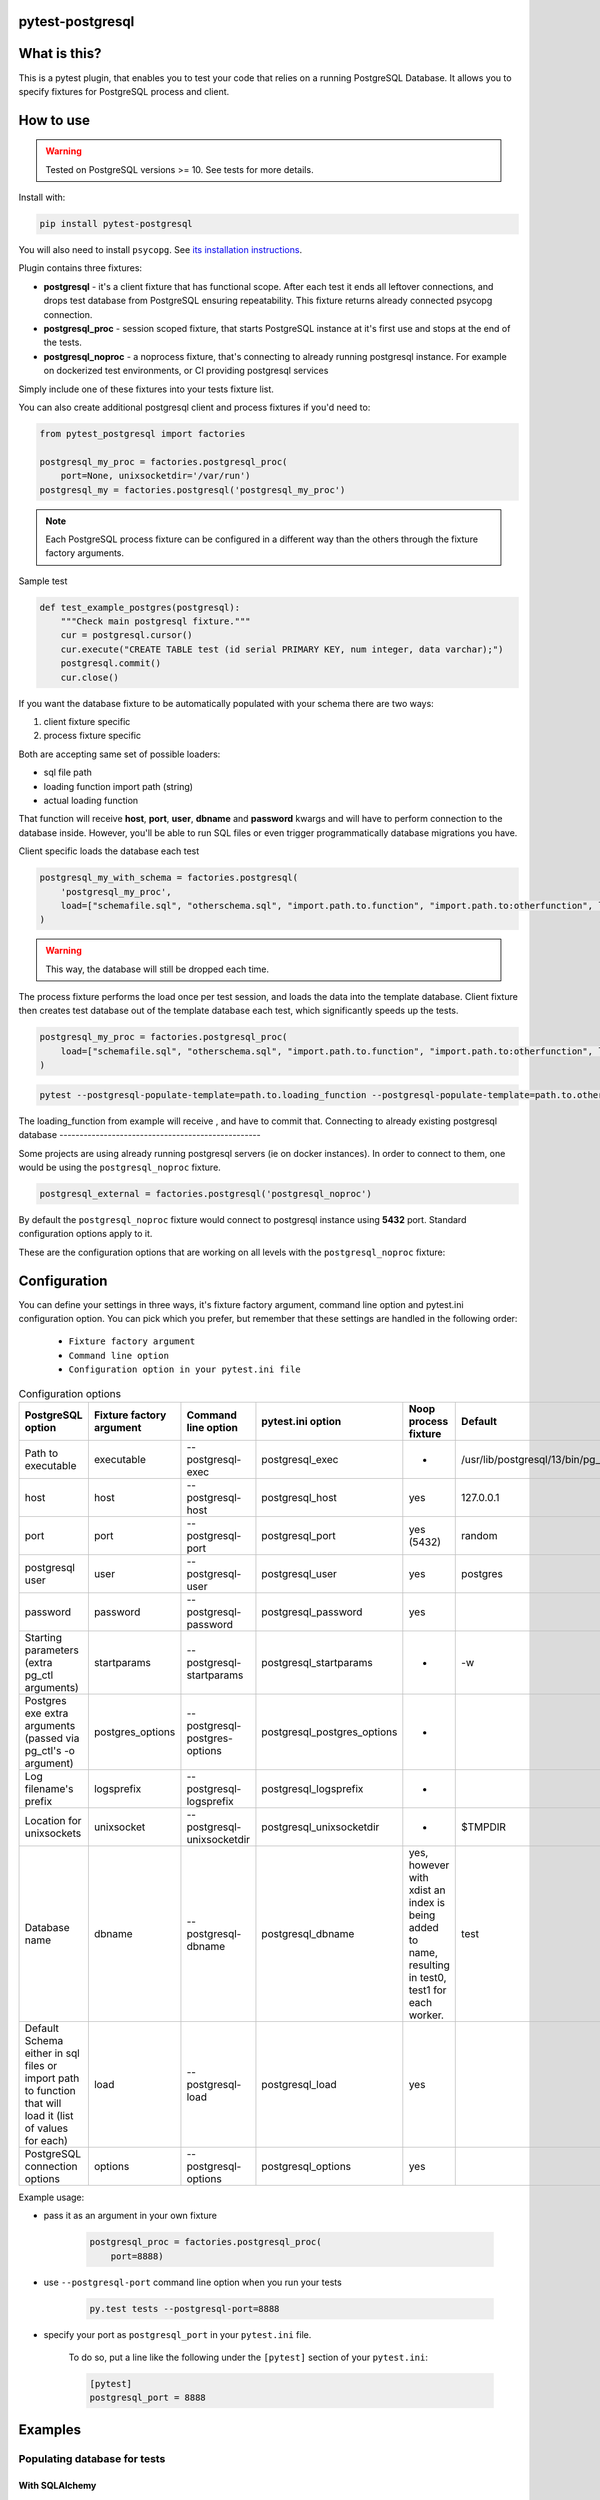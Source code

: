 .. image:: https://raw.githubusercontent.com/ClearcodeHQ/pytest-postgresql/master/logo.png
    :width: 100px
    :height: 100px
    
pytest-postgresql
=================

.. image:: https://img.shields.io/pypi/v/pytest-postgresql.svg
    :target: https://pypi.python.org/pypi/pytest-postgresql/
    :alt: Latest PyPI version

.. image:: https://img.shields.io/pypi/wheel/pytest-postgresql.svg
    :target: https://pypi.python.org/pypi/pytest-postgresql/
    :alt: Wheel Status

.. image:: https://img.shields.io/pypi/pyversions/pytest-postgresql.svg
    :target: https://pypi.python.org/pypi/pytest-postgresql/
    :alt: Supported Python Versions

.. image:: https://img.shields.io/pypi/l/pytest-postgresql.svg
    :target: https://pypi.python.org/pypi/pytest-postgresql/
    :alt: License

What is this?
=============

This is a pytest plugin, that enables you to test your code that relies on a running PostgreSQL Database.
It allows you to specify fixtures for PostgreSQL process and client.

How to use
==========

.. warning::

    Tested on PostgreSQL versions >= 10. See tests for more details.

Install with:

.. code-block:: sh

    pip install pytest-postgresql

You will also need to install ``psycopg``. See `its installation instructions <https://www.psycopg.org/psycopg3/docs/basic/install.html>`_.

Plugin contains three fixtures:

* **postgresql** - it's a client fixture that has functional scope.
  After each test it ends all leftover connections, and drops test database
  from PostgreSQL ensuring repeatability.
  This fixture returns already connected psycopg connection.

* **postgresql_proc** - session scoped fixture, that starts PostgreSQL instance
  at it's first use and stops at the end of the tests.
* **postgresql_noproc** - a noprocess fixture, that's connecting to already
  running postgresql instance.
  For example on dockerized test environments, or CI providing postgresql services

Simply include one of these fixtures into your tests fixture list.

You can also create additional postgresql client and process fixtures if you'd need to:


.. code-block:: python

    from pytest_postgresql import factories

    postgresql_my_proc = factories.postgresql_proc(
        port=None, unixsocketdir='/var/run')
    postgresql_my = factories.postgresql('postgresql_my_proc')

.. note::

    Each PostgreSQL process fixture can be configured in a different way than the others through the fixture factory arguments.

Sample test

.. code-block:: python

    def test_example_postgres(postgresql):
        """Check main postgresql fixture."""
        cur = postgresql.cursor()
        cur.execute("CREATE TABLE test (id serial PRIMARY KEY, num integer, data varchar);")
        postgresql.commit()
        cur.close()

If you want the database fixture to be automatically populated with your schema there are two ways:

#. client fixture specific
#. process fixture specific

Both are accepting same set of possible loaders:

* sql file path
* loading function import path (string)
* actual loading function

That function will receive **host**, **port**, **user**, **dbname** and **password** kwargs and will have to perform
connection to the database inside. However, you'll be able to run SQL files or even trigger programmatically database
migrations you have.

Client specific loads the database each test

.. code-block:: python

    postgresql_my_with_schema = factories.postgresql(
        'postgresql_my_proc',
        load=["schemafile.sql", "otherschema.sql", "import.path.to.function", "import.path.to:otherfunction", load_this]
    )

.. warning::

    This way, the database will still be dropped each time.


The process fixture performs the load once per test session, and loads the data into the template database.
Client fixture then creates test database out of the template database each test, which significantly speeds up the tests.

.. code-block:: python

    postgresql_my_proc = factories.postgresql_proc(
        load=["schemafile.sql", "otherschema.sql", "import.path.to.function", "import.path.to:otherfunction", load_this]
    )


.. code-block:: bash

    pytest --postgresql-populate-template=path.to.loading_function --postgresql-populate-template=path.to.other:loading_function --postgresql-populate-template=path/to/file.sql


The loading_function from example will receive , and have to commit that.
Connecting to already existing postgresql database
--------------------------------------------------

Some projects are using already running postgresql servers (ie on docker instances).
In order to connect to them, one would be using the ``postgresql_noproc`` fixture.

.. code-block:: python

    postgresql_external = factories.postgresql('postgresql_noproc')

By default the  ``postgresql_noproc`` fixture would connect to postgresql instance using **5432** port. Standard configuration options apply to it.

These are the configuration options that are working on all levels with the ``postgresql_noproc`` fixture:

Configuration
=============

You can define your settings in three ways, it's fixture factory argument, command line option and pytest.ini configuration option.
You can pick which you prefer, but remember that these settings are handled in the following order:

    * ``Fixture factory argument``
    * ``Command line option``
    * ``Configuration option in your pytest.ini file``


.. list-table:: Configuration options
   :header-rows: 1

   * - PostgreSQL option
     - Fixture factory argument
     - Command line option
     - pytest.ini option
     - Noop process fixture
     - Default
   * - Path to executable
     - executable
     - --postgresql-exec
     - postgresql_exec
     - -
     - /usr/lib/postgresql/13/bin/pg_ctl
   * - host
     - host
     - --postgresql-host
     - postgresql_host
     - yes
     - 127.0.0.1
   * - port
     - port
     - --postgresql-port
     - postgresql_port
     - yes (5432)
     - random
   * - postgresql user
     - user
     - --postgresql-user
     - postgresql_user
     - yes
     - postgres
   * - password
     - password
     - --postgresql-password
     - postgresql_password
     - yes
     -
   * - Starting parameters (extra pg_ctl arguments)
     - startparams
     - --postgresql-startparams
     - postgresql_startparams
     - -
     - -w
   * - Postgres exe extra arguments (passed via pg_ctl's -o argument)
     - postgres_options
     - --postgresql-postgres-options
     - postgresql_postgres_options
     - -
     -
   * - Log filename's prefix
     - logsprefix
     - --postgresql-logsprefix
     - postgresql_logsprefix
     - -
     -
   * - Location for unixsockets
     - unixsocket
     - --postgresql-unixsocketdir
     - postgresql_unixsocketdir
     - -
     - $TMPDIR
   * - Database name
     - dbname
     - --postgresql-dbname
     - postgresql_dbname
     - yes, however with xdist an index is being added to name, resulting in test0, test1 for each worker.
     - test
   * - Default Schema either in sql files or import path to function that will load it (list of values for each)
     - load
     - --postgresql-load
     - postgresql_load
     - yes
     -
   * - PostgreSQL connection options
     - options
     - --postgresql-options
     - postgresql_options
     - yes
     -


Example usage:

* pass it as an argument in your own fixture

    .. code-block:: python

        postgresql_proc = factories.postgresql_proc(
            port=8888)

* use ``--postgresql-port`` command line option when you run your tests

    .. code-block::

        py.test tests --postgresql-port=8888


* specify your port as ``postgresql_port`` in your ``pytest.ini`` file.

    To do so, put a line like the following under the ``[pytest]`` section of your ``pytest.ini``:

    .. code-block:: ini

        [pytest]
        postgresql_port = 8888

Examples
========

Populating database for tests
-----------------------------

With SQLAlchemy
+++++++++++++++

This example shows how to populate database and create an SQLAlchemy's ORM connection:

Sample below is simplified session fixture from
`pyramid_fullauth <https://github.com/fizyk/pyramid_fullauth/>`_ tests:

.. code-block:: python

    from sqlalchemy import create_engine
    from sqlalchemy.orm import scoped_session, sessionmaker
    from sqlalchemy.pool import NullPool
    from zope.sqlalchemy import register


    @pytest.fixture
    def db_session(postgresql):
        """Session for SQLAlchemy."""
        from pyramid_fullauth.models import Base

        connection = f'postgresql+psycopg2://{postgresql.info.user}:@{postgresql.info.host}:{postgresql.info.port}/{postgresql.info.dbname}'

        engine = create_engine(connection, echo=False, poolclass=NullPool)
        pyramid_basemodel.Session = scoped_session(sessionmaker(extension=ZopeTransactionExtension()))
        pyramid_basemodel.bind_engine(
            engine, pyramid_basemodel.Session, should_create=True, should_drop=True)

        yield pyramid_basemodel.Session

        transaction.commit()
        Base.metadata.drop_all(engine)


    @pytest.fixture
    def user(db_session):
        """Test user fixture."""
        from pyramid_fullauth.models import User
        from tests.tools import DEFAULT_USER

        new_user = User(**DEFAULT_USER)
        db_session.add(new_user)
        transaction.commit()
        return new_user


    def test_remove_last_admin(db_session, user):
        """
        Sample test checks internal login, but shows usage in tests with SQLAlchemy
        """
        user = db_session.merge(user)
        user.is_admin = True
        transaction.commit()
        user = db_session.merge(user)

        with pytest.raises(AttributeError):
            user.is_admin = False
.. note::

    See the original code at `pyramid_fullauth's conftest file <https://github.com/fizyk/pyramid_fullauth/blob/2950e7f4a397b313aaf306d6d1a763ab7d8abf2b/tests/conftest.py#L35>`_.
    Depending on your needs, that in between code can fire alembic migrations in case of sqlalchemy stack or any other code

Maintaining database state outside of the fixtures
--------------------------------------------------

It is possible and appears it's used in other libraries for tests,
to maintain database state with the use of the ``pytest-postgresql`` database
managing functionality:

For this import DatabaseJanitor and use its init and drop methods:


.. code-block:: python

    import pytest
    from pytest_postgresql.janitor import DatabaseJanitor

    @pytest.fixture
    def database(postgresql_proc):
        # variable definition

        janitor = DatabaseJanitor(
            postgresql_proc.user,
            postgresql_proc.host,
            postgresql_proc.port,
            "my_test_database",
            postgresql_proc.version,
            password="secret_password,
        ):
        janitor.init()
        yield psycopg2.connect(
            dbname="my_test_database",
            user=postgresql_proc.user,
            password="secret_password",
            host=postgresql_proc.host,
            port=postgresql_proc.port,
        )
        janitor.drop()

or use it as a context manager:

.. code-block:: python

    import pytest
    from pytest_postgresql.janitor import DatabaseJanitor

    @pytest.fixture
    def database(postgresql_proc):
        # variable definition

        with DatabaseJanitor(
            postgresql_proc.user,
            postgresql_proc.host,
            postgresql_proc.port,
            "my_test_database",
            postgresql_proc.version,
            password="secret_password,
        ):
            yield psycopg2.connect(
                dbname="my_test_database",
                user=postgresql_proc.user,
                password="secret_password",
                host=postgresql_proc.host,
                port=postgresql_proc.port,
            )

.. note::

    DatabaseJanitor manages the state of the database, but you'll have to create
    connection to use in test code yourself.

    You can optionally pass in a recognized postgresql ISOLATION_LEVEL for
    additional control.

.. note::

    See DatabaseJanitor usage in python's warehouse test code https://github.com/pypa/warehouse/blob/5d15bfe/tests/conftest.py#L127

Connecting to Postgresql (in a docker)
--------------------------------------

To connect to a docker run postgresql and run test on it, use noproc fixtures.

.. code-block:: sh

    docker run --name some-postgres -e POSTGRES_PASSWORD=mysecretpassword -d postgres

This will start postgresql in a docker container, however using a postgresql installed locally is not much different.

In tests, make sure that all your tests are using **postgresql_noproc** fixture like that:

.. code-block:: python

    from pytest_postgresql import factories


    postgresql_in_docker = factories.postgresql_noproc()
    postgresql = factories.postgresql("postgresql_in_docker", dbname="test")


    def test_postgres_docker(postgresql):
        """Run test."""
        cur = postgresql.cursor()
        cur.execute("CREATE TABLE test (id serial PRIMARY KEY, num integer, data varchar);")
        postgresql.commit()
        cur.close()

And run tests:

.. code-block:: sh

    pytest --postgresql-host=172.17.0.2 --postgresql-password=mysecretpassword

Using a common database initialisation between tests
----------------------------------------------------

If you've got several tests that require common initialisation, you need to define a `load` and pass it to
your custom postgresql process fixture:

.. code-block:: python

    import pytest_postgresql.factories
    def load_database(**kwargs):
        db_connection: connection = psycopg2.connect(**kwargs)
        with db_connection.cursor() as cur:
            cur.execute("CREATE TABLE stories (id serial PRIMARY KEY, name varchar);")
            cur.execute(
                "INSERT INTO stories (name) VALUES"
                "('Silmarillion'), ('Star Wars'), ('The Expanse'), ('Battlestar Galactica')"
            )
            db_connection.commit()

    postgresql_proc = factories.postgresql_proc(
        load=[load_database],
    )

    postgresql = factories.postgresql(
        "postgresql_proc",
    )

You can also define your own database name by passing same dbname value
to **both** factories.

The way this will work is that the process fixture will populate template database,
which in turn will be used automatically by client fixture to create a test database from scratch.
Fast, clean and no dangling transactions, that could be accidentally rolled back.

Same approach will work with noproces fixture, while connecting to already running postgresql instance whether
it'll be on a docker machine or running remotely or locally.
